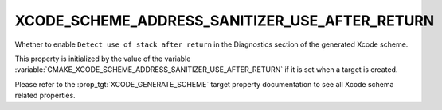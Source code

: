 XCODE_SCHEME_ADDRESS_SANITIZER_USE_AFTER_RETURN
-----------------------------------------------

Whether to enable ``Detect use of stack after return``
in the Diagnostics section of the generated Xcode scheme.

This property is initialized by the value of the variable
:variable:`CMAKE_XCODE_SCHEME_ADDRESS_SANITIZER_USE_AFTER_RETURN`
if it is set when a target is created.

Please refer to the :prop_tgt:`XCODE_GENERATE_SCHEME` target property
documentation to see all Xcode schema related properties.
